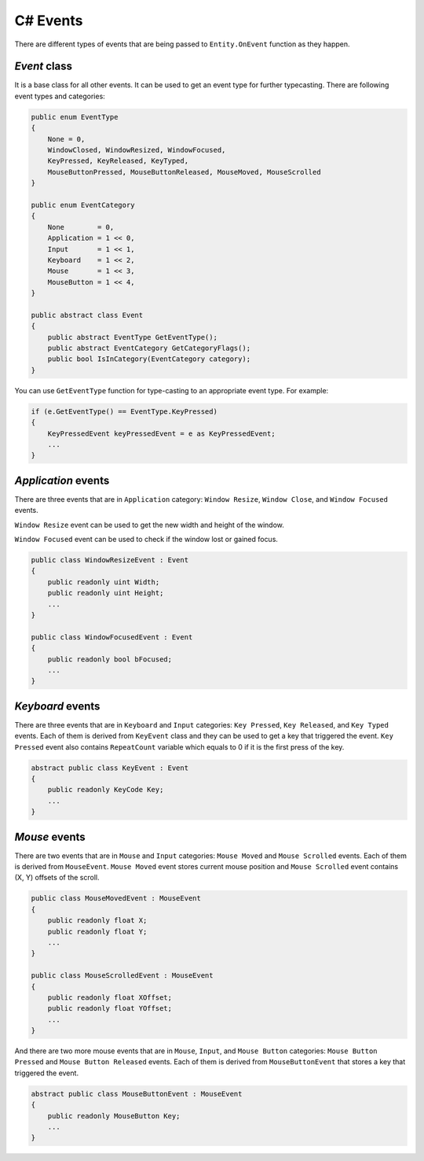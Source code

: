 C# Events
=========

There are different types of events that are being passed to ``Entity.OnEvent`` function as they happen.

`Event` class
-------------
It is a base class for all other events. It can be used to get an event type for further typecasting. There are following event types and categories:

.. code-block:: csharp

    public enum EventType
    {
        None = 0,
        WindowClosed, WindowResized, WindowFocused,
        KeyPressed, KeyReleased, KeyTyped,
        MouseButtonPressed, MouseButtonReleased, MouseMoved, MouseScrolled
    }

    public enum EventCategory
    {
        None        = 0,
        Application = 1 << 0,
        Input       = 1 << 1,
        Keyboard    = 1 << 2,
        Mouse       = 1 << 3,
        MouseButton = 1 << 4,
    }

    public abstract class Event
    {
        public abstract EventType GetEventType();
        public abstract EventCategory GetCategoryFlags();
        public bool IsInCategory(EventCategory category);
    }

You can use ``GetEventType`` function for type-casting to an appropriate event type. For example:

.. code-block:: csharp

    if (e.GetEventType() == EventType.KeyPressed)
    {
        KeyPressedEvent keyPressedEvent = e as KeyPressedEvent;
        ...
    }

`Application` events
--------------------
There are three events that are in ``Application`` category: ``Window Resize``, ``Window Close``, and ``Window Focused`` events.

``Window Resize`` event can be used to get the new width and height of the window.

``Window Focused`` event can be used to check if the window lost or gained focus.

.. code-block:: csharp

    public class WindowResizeEvent : Event
    {
        public readonly uint Width;
        public readonly uint Height;
        ...
    }

    public class WindowFocusedEvent : Event
    {
        public readonly bool bFocused;
        ...
    }

`Keyboard` events
-----------------
There are three events that are in ``Keyboard`` and ``Input`` categories: ``Key Pressed``, ``Key Released``, and ``Key Typed`` events.
Each of them is derived from ``KeyEvent`` class and they can be used to get a key that triggered the event. ``Key Pressed`` event also contains ``RepeatCount`` variable which equals to 0 if it is the first press of the key.

.. code-block:: csharp
    
    abstract public class KeyEvent : Event
    {
        public readonly KeyCode Key;
        ...
    }

`Mouse` events
--------------
There are two events that are in ``Mouse`` and ``Input`` categories: ``Mouse Moved`` and ``Mouse Scrolled`` events.
Each of them is derived from ``MouseEvent``. ``Mouse Moved`` event stores current mouse position and ``Mouse Scrolled`` event contains (X, Y) offsets of the scroll.

.. code-block:: csharp

    public class MouseMovedEvent : MouseEvent
    {
        public readonly float X;
        public readonly float Y;
        ...
    }

    public class MouseScrolledEvent : MouseEvent
    {
        public readonly float XOffset;
        public readonly float YOffset;
        ...
    }

And there are two more mouse events that are in ``Mouse``, ``Input``, and ``Mouse Button`` categories: ``Mouse Button Pressed`` and ``Mouse Button Released`` events.
Each of them is derived from ``MouseButtonEvent`` that stores a key that triggered the event.

.. code-block:: csharp
    
    abstract public class MouseButtonEvent : MouseEvent
    {
        public readonly MouseButton Key;
        ...
    }
